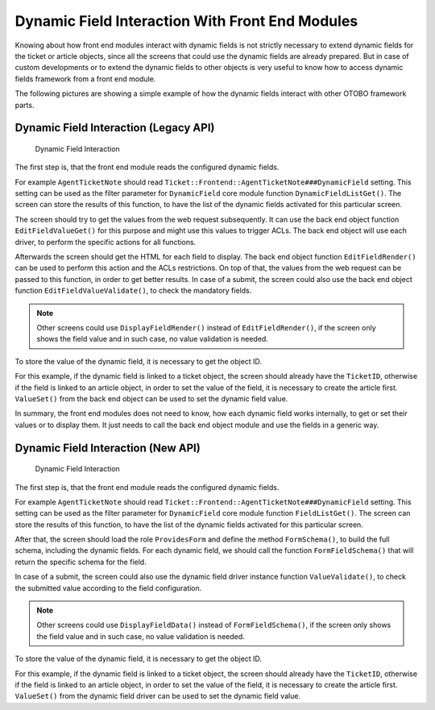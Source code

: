 Dynamic Field Interaction With Front End Modules
================================================

Knowing about how front end modules interact with dynamic fields is not strictly necessary to extend dynamic fields for the ticket or article objects, since all the screens that could use the dynamic fields are already prepared. But in case of custom developments or to extend the dynamic fields to other objects is very useful to know how to access dynamic fields framework from a front end module.

The following pictures are showing a simple example of how the dynamic fields interact with other OTOBO framework parts.


Dynamic Field Interaction (Legacy API)
--------------------------------------

.. figure:: images/dfInteraction.png
   :alt: Dynamic Field Interaction

   Dynamic Field Interaction

The first step is, that the front end module reads the configured dynamic fields.

For example ``AgentTicketNote`` should read ``Ticket::Frontend::AgentTicketNote###DynamicField`` setting. This setting can be used as the filter parameter for ``DynamicField`` core module function ``DynamicFieldListGet()``. The screen can store the results of this function, to have the list of the dynamic fields activated for this particular screen.

The screen should try to get the values from the web request subsequently. It can use the back end object function ``EditFieldValueGet()`` for this purpose and might use this values to trigger ACLs. The back end object will use each driver, to perform the specific actions for all functions.

Afterwards the screen should get the HTML for each field to display. The back end object function ``EditFieldRender()`` can be used to perform this action and the ACLs restrictions. On top of that, the values from the web request can be passed to this function, in order to get better results. In case of a submit, the screen could also use the back end object function ``EditFieldValueValidate()``, to check the mandatory fields.

.. note::

   Other screens could use ``DisplayFieldRender()`` instead of ``EditFieldRender()``, if the screen only shows the field value and in such case, no value validation is needed.

To store the value of the dynamic field, it is necessary to get the object ID.

For this example, if the dynamic field is linked to a ticket object, the screen should already have the ``TicketID``, otherwise if the field is linked to an article object, in order to set the value of the field, it is necessary to create the article first. ``ValueSet()`` from the back end object can be used to set the dynamic field value.

In summary, the front end modules does not need to know, how each dynamic field works internally, to get or set their values or to display them. It just needs to call the back end object module and use the fields in a generic way.


Dynamic Field Interaction (New API)
-----------------------------------

.. figure:: images/dfInteraction-new.png
   :alt: Dynamic Field Interaction

   Dynamic Field Interaction

The first step is, that the front end module reads the configured dynamic fields.

For example ``AgentTicketNote`` should read ``Ticket::Frontend::AgentTicketNote###DynamicField`` setting. This setting can be used as the filter parameter for ``DynamicField`` core module function ``FieldListGet()``. The screen can store the results of this function, to have the list of the dynamic fields activated for this particular screen.

After that, the screen should load the role ``ProvidesForm`` and define the method ``FormSchema()``, to build the full schema, including the dynamic fields. For each dynamic field, we should call the function ``FormFieldSchema()`` that will return the specific schema for the field.

In case of a submit, the screen could also use the dynamic field driver instance function ``ValueValidate()``, to check the submitted value according to the field configuration.

.. note::

   Other screens could use ``DisplayFieldData()`` instead of ``FormFieldSchema()``, if the screen only shows the field value and in such case, no value validation is needed.

To store the value of the dynamic field, it is necessary to get the object ID.

For this example, if the dynamic field is linked to a ticket object, the screen should already have the ``TicketID``, otherwise if the field is linked to an article object, in order to set the value of the field, it is necessary to create the article first. ``ValueSet()`` from the dynamic field driver can be used to set the dynamic field value.
